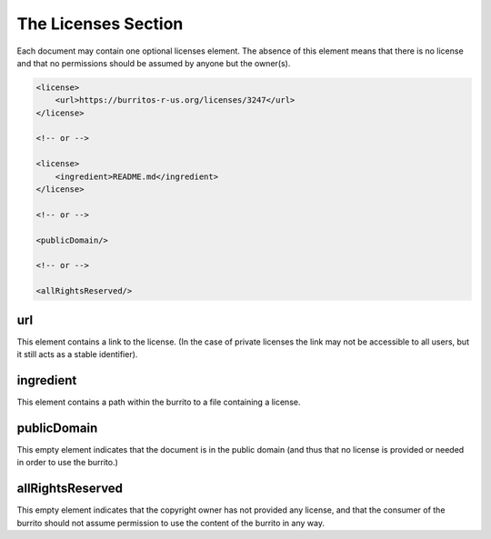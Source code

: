 ####################
The Licenses Section
####################

Each document may contain one optional licenses element. The absence of this element means that there is no license and that
no permissions should be assumed by anyone but the owner(s).

.. code-block:: xml

    <license>
        <url>https://burritos-r-us.org/licenses/3247</url>
    </license>

    <!-- or -->

    <license>
        <ingredient>README.md</ingredient>
    </license>

    <!-- or -->

    <publicDomain/>

    <!-- or -->

    <allRightsReserved/>

url
===

This element contains a link to the license. (In the case of private licenses the link may not be accessible to all users, but it still acts
as a stable identifier).

ingredient
==========

This element contains a path within the burrito to a file containing a license.

publicDomain
============

This empty element indicates that the document is in the public domain (and thus that no license is provided or needed in order to use the burrito.)

allRightsReserved
=================

This empty element indicates that the copyright owner has not provided any license, and that the consumer of the burrito should not assume permission to use the content of the burrito in any way.
